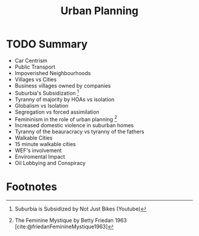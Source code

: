 :PROPERTIES:
:ID:       46177807-8b3b-46b0-b8bd-beb370bb0985
:ROAM_REFS: @friedanFeminineMystique1963 @alicecappelleAnti15minutecityBacklashRidiculous2023 @philosophytubeWhyWeCan2024
:END:
#+title: Urban Planning
#+created: [2024-03-28 Thu 15:49]
#+filetags: :Sociology:Philosophy:Politics:

* TODO Summary
- Car Centrism
- Public Transport
- Impoverished Neighbourhoods
- Villages vs Cities
- Business villages owned by companies
- Suburbia's Subsidization [fn:4]
- Tyranny of majority by HOAs vs isolation
- Globalism vs Isolation
- Segregation vs forced assimilation
- Femininism in the role of urban planning [fn:1]
- Increased domestic violence in suburban homes
- Tyranny of the beauracracy vs tyranny of the fathers
- Walkable Cities
- 15 minute walkable cities
- WEF's involvement
- Enviromental Impact
- Oil Lobbying and Conspiracy

* Footnotes
[fn:4] Suburbia is Subsidized by Not Just Bikes (Youtube)
[fn:1] The Feminine Mystique by Betty Friedan 1963 [cite:@friedanFeminineMystique1963]
[fn:2] The Anti 15 minute city backlash (Youtube) by Alice Cappelle [cite:@alicecappelleAnti15minutecityBacklashRidiculous2023]
[fn:3] Why We Can't Build Better Cities (Youtube) by Philosophy Tube [cite:@philosophytubeWhyWeCan2024]
